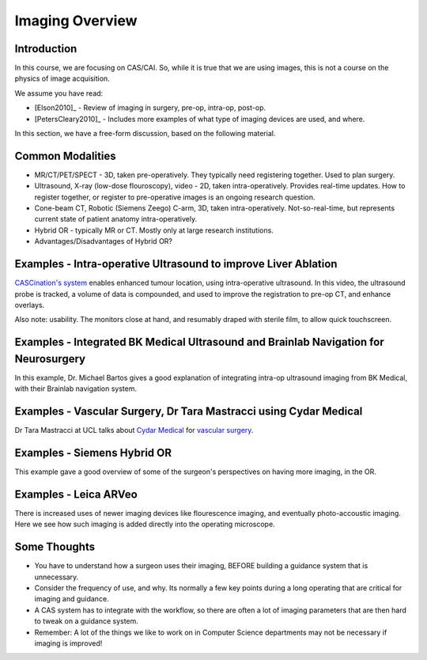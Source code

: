 .. _ImagingOverview:

Imaging Overview
================


Introduction
^^^^^^^^^^^^

In this course, we are focusing on CAS/CAI. So, while it is true that
we are using images, this is not a course on the physics of image
acquisition.

We assume you have read:

* [Elson2010]_ - Review of imaging in surgery, pre-op, intra-op, post-op.
* [PetersCleary2010]_ - Includes more examples of what type of imaging devices are used, and where.

In this section, we have a free-form discussion, based on the following material.


Common Modalities
^^^^^^^^^^^^^^^^^

* MR/CT/PET/SPECT - 3D, taken pre-operatively. They typically need registering together. Used to plan surgery.
* Ultrasound, X-ray (low-dose flouroscopy), video - 2D, taken intra-operatively. Provides real-time updates. How to register together, or register to pre-operative images is an ongoing research question.
* Cone-beam CT, Robotic (Siemens Zeego) C-arm, 3D, taken intra-operatively. Not-so-real-time, but represents current state of patient anatomy intra-operatively.
* Hybrid OR - typically MR or CT. Mostly only at large research institutions.
* Advantages/Disadvantages of Hybrid OR?


Examples - Intra-operative Ultrasound to improve Liver Ablation
^^^^^^^^^^^^^^^^^^^^^^^^^^^^^^^^^^^^^^^^^^^^^^^^^^^^^^^^^^^^^^^

`CASCination's system  <https://www.cascination.com/>`_ enables enhanced tumour location, using intra-operative
ultrasound. In this video, the ultrasound probe is tracked, a volume of data is compounded,
and used to improve the registration to pre-op CT, and enhance overlays.

.. raw:: html

    <iframe width="560" height="315" src="https://www.youtube.com/embed/XPN8nkUylj8" frameborder="0" allow="accelerometer; autoplay; encrypted-media; gyroscope; picture-in-picture" allowfullscreen></iframe>

Also note: usability. The monitors close at hand, and resumably draped with sterile film, to allow quick touchscreen.


Examples - Integrated BK Medical Ultrasound and Brainlab Navigation for Neurosurgery
^^^^^^^^^^^^^^^^^^^^^^^^^^^^^^^^^^^^^^^^^^^^^^^^^^^^^^^^^^^^^^^^^^^^^^^^^^^^^^^^^^^^

In this example, Dr. Michael Bartos gives a good explanation of integrating intra-op
ultrasound imaging from BK Medical, with their Brainlab navigation system.

.. raw:: html

    <iframe width="560" height="315" src="https://www.youtube.com/embed/gU2yvMjnxhw" frameborder="0" allow="accelerometer; autoplay; encrypted-media; gyroscope; picture-in-picture" allowfullscreen></iframe>


Examples - Vascular Surgery, Dr Tara Mastracci using Cydar Medical
^^^^^^^^^^^^^^^^^^^^^^^^^^^^^^^^^^^^^^^^^^^^^^^^^^^^^^^^^^^^^^^^^^

Dr Tara Mastracci at UCL talks about `Cydar Medical <http://cydarmedical.com>`_ for `vascular surgery <https://www.youtube.com/watch?v=vmPTcf8VowE&feature=emb_err_watch_on_yt>`_.


Examples - Siemens Hybrid OR
^^^^^^^^^^^^^^^^^^^^^^^^^^^^

This example gave a good overview of some of the surgeon's perspectives on having
more imaging, in the OR.

.. raw:: html

  <iframe width="560" height="315" src="https://www.youtube.com/embed/S5Buqqsytso" frameborder="0" allow="accelerometer; autoplay; encrypted-media; gyroscope; picture-in-picture" allowfullscreen></iframe>


Examples - Leica ARVeo
^^^^^^^^^^^^^^^^^^^^^^

There is increased uses of newer imaging devices like flourescence imaging, and
eventually photo-accoustic imaging. Here we see how such imaging is added
directly into the operating microscope.

.. raw:: html

    <iframe width="560" height="315" src="https://www.youtube.com/embed/mUTg7G9XwGk" frameborder="0" allow="accelerometer; autoplay; encrypted-media; gyroscope; picture-in-picture" allowfullscreen></iframe>


Some Thoughts
^^^^^^^^^^^^^

* You have to understand how a surgeon uses their imaging, BEFORE building a guidance system that is unnecessary.
* Consider the frequency of use, and why. Its normally a few key points during a long operating that are critical for imaging and guidance.
* A CAS system has to integrate with the workflow, so there are often a lot of imaging parameters that are then hard to tweak on a guidance system.
* Remember: A lot of the things we like to work on in Computer Science departments may not be necessary if imaging is improved!



